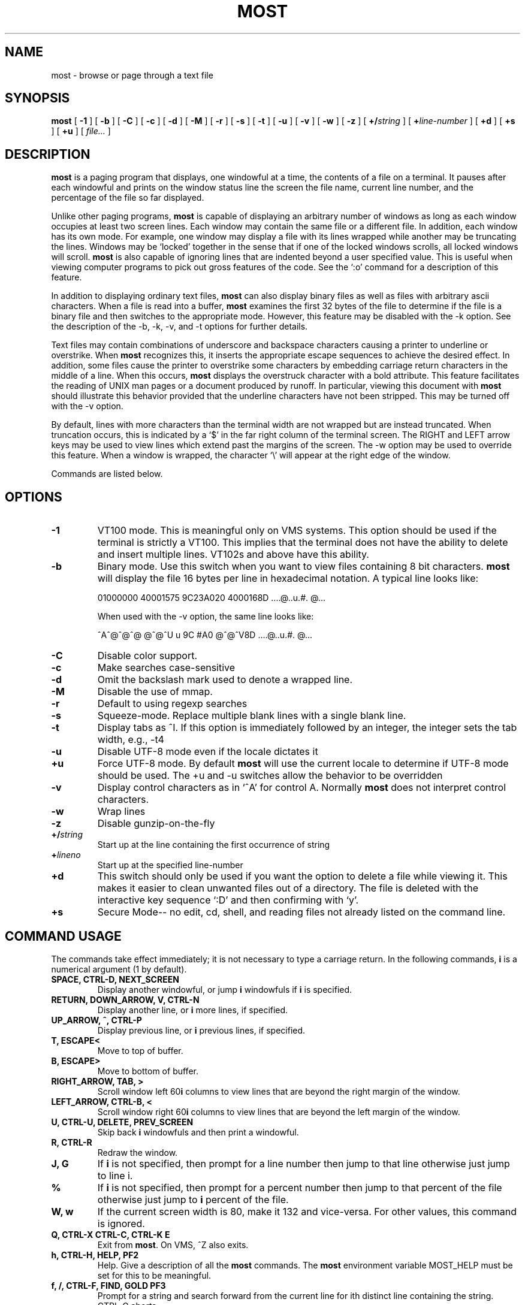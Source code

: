 .\" This manpage has been automatically generated by docbook2man 
.\" from a DocBook document.  This tool can be found at:
.\" <http://shell.ipoline.com/~elmert/comp/docbook2X/> 
.\" Please send any bug reports, improvements, comments, patches, 
.\" etc. to Steve Cheng <steve@ggi-project.org>.
.TH "MOST" "1" "17 February 2019" "" ""

.SH NAME
most \- browse or page through a text file
.SH SYNOPSIS

\fBmost\fR [ \fB-1\fR ] [ \fB-b\fR ] [ \fB-C\fR ] [ \fB-c\fR ] [ \fB-d\fR ] [ \fB-M\fR ] [ \fB-r\fR ] [ \fB-s\fR ] [ \fB-t\fR ] [ \fB-u\fR ] [ \fB-v\fR ] [ \fB-w\fR ] [ \fB-z\fR ] [ \fB+/\fIstring\fB\fR ] [ \fB+\fIline-number\fB\fR ] [ \fB+d\fR ] [ \fB+s\fR ] [ \fB+u\fR ] [ \fB\fIfile...\fB\fR ]

.SH "DESCRIPTION"
.PP
\fBmost\fR is a paging program that displays, one windowful at a time,
the contents of a file on a terminal.  It pauses after each
windowful and prints on the window status line the screen the file
name, current line number, and the percentage of the file so far
displayed.
.PP
Unlike other paging programs, \fBmost\fR is capable of displaying an
arbitrary number of windows as long as each window occupies at least
two screen lines.  Each window may contain the same file or a
different file.  In addition, each window has its own mode.  For
example, one window may display a file with its lines wrapped while
another may be truncating the lines. Windows may be `locked'
together in the sense that if one of the locked windows scrolls, all
locked windows will scroll.  \fBmost\fR is also capable of ignoring lines
that are indented beyond a user specified value.  This is useful
when viewing computer programs to pick out gross features of the
code.  See the `:o' command for a description of this feature.
.PP
In addition to displaying ordinary text files, \fBmost\fR can also
display binary files as well as files with arbitrary ascii
characters.  When a file is read into a buffer, \fBmost\fR examines the
first 32 bytes of the file to determine if the file is a binary file
and then switches to the appropriate mode.  However, this feature
may be disabled with the -k option.  See the description of the -b,
-k, -v, and -t options for further details.
.PP
Text files may contain combinations of underscore and backspace
characters causing a printer to underline or overstrike.  When \fBmost\fR
recognizes this, it inserts the appropriate escape sequences to
achieve the desired effect.  In addition, some files cause the
printer to overstrike some characters by embedding carriage return
characters in the middle of a line.  When this occurs, \fBmost\fR displays
the overstruck character with a bold attribute.  This feature
facilitates the reading of UNIX man pages or a document produced by
runoff.  In particular, viewing this document with \fBmost\fR should
illustrate this behavior provided that the underline characters
have not been stripped.  This may be turned off with the -v option.
.PP
By default, lines with more characters than the terminal width are
not wrapped but are instead truncated. When truncation occurs, this
is indicated by a `$' in the far right column of the terminal
screen.  The RIGHT and LEFT arrow keys may be used to view lines
which extend past the margins of the screen.  The -w option may be
used to override this feature.  When a window is wrapped, the
character `\\' will appear at the right edge of the window.
.PP
Commands are listed below.
.SH "OPTIONS"
.TP
\fB-1\fR
VT100 mode.  This is meaningful only
on VMS systems.  This option should be used if the terminal is
strictly a VT100.  This implies that the terminal does not have the
ability to delete and insert multiple lines.  VT102s and above have
this ability. 
.TP
\fB-b\fR
Binary mode.  Use this switch when
you want to view files containing 8 bit characters.  \fBmost\fR will
display the file 16 bytes per line in hexadecimal notation. A
typical line looks like:

.nf
   01000000 40001575 9C23A020 4000168D     ....@..u.#. @...
.fi

When used with the -v option, the same line looks like:

.nf
   ^A^@^@^@  @^@^U u 9C #A0    @^@^V8D     ....@..u.#. @...
.fi
.TP
\fB-C\fR
Disable color support. 
.TP
\fB-c\fR
Make searches case-sensitive 
.TP
\fB-d\fR
Omit the backslash mark used to denote a wrapped line. 
.TP
\fB-M\fR
Disable the use of mmap. 
.TP
\fB-r\fR
Default to using regexp searches 
.TP
\fB-s\fR
Squeeze-mode.  Replace multiple blank
lines with a single blank line. 
.TP
\fB-t\fR
Display tabs as ^I.  If this option
is immediately followed by an integer, the integer sets the tab
width, e.g., -t4 
.TP
\fB-u\fR
Disable UTF-8 mode even if the
locale dictates it 
.TP
\fB+u\fR
Force UTF-8 mode.  By default \fBmost\fR
will use the current locale to determine if UTF-8 mode should be
used.  The +u and -u switches allow the behavior to be overridden 
.TP
\fB-v\fR
Display control characters as in
`^A' for control A.  Normally \fBmost\fR does not interpret control
characters. 
.TP
\fB-w\fR
Wrap lines 
.TP
\fB-z\fR
Disable gunzip-on-the-fly 
.TP
\fB+/\fIstring\fB\fR
Start up at the
line containing the first occurrence of string 
.TP
\fB+\fIlineno\fB\fR
Start up at the
specified line-number 
.TP
\fB+d\fR
This switch should only be used if
you want the option to delete a file while viewing it.  This makes
it easier to clean unwanted files out of a directory. The file is
deleted with the interactive key sequence `:D' and then confirming
with `y'. 
.TP
\fB+s\fR
Secure Mode-- no edit, cd, shell,
and reading files not already listed on the command line. 
.SH "COMMAND USAGE"
.PP
The commands take effect immediately; it is not necessary to type a
carriage return.  In the following commands, \fBi\fR is a numerical
argument (1 by default).
.TP
\fBSPACE, CTRL-D, NEXT_SCREEN\fR
Display another windowful, or jump \fBi\fR windowfuls if \fBi\fR is specified. 
.TP
\fBRETURN, DOWN_ARROW, V, CTRL-N\fR
Display another line, or \fBi\fR more lines, if specified. 
.TP
\fBUP_ARROW, ^, CTRL-P\fR
Display previous line, or \fBi\fR previous
lines, if specified. 
.TP
\fBT, ESCAPE<\fR
Move to top of buffer. 
.TP
\fBB, ESCAPE>\fR
Move to bottom of buffer. 
.TP
\fBRIGHT_ARROW, TAB, >\fR
Scroll window left 60\fBi\fR columns to view
lines that are beyond the right margin of the window. 
.TP
\fBLEFT_ARROW, CTRL-B, <\fR
Scroll window right 60\fBi\fR columns to
view lines that are beyond the left margin of the window. 
.TP
\fBU, CTRL-U, DELETE, PREV_SCREEN\fR
Skip back \fBi\fR windowfuls and
then print a windowful. 
.TP
\fBR, CTRL-R\fR
Redraw the window. 
.TP
\fBJ, G\fR
If  \fBi\fR  is  not  specified, then prompt for a line
number then jump to that line otherwise just jump to line i. 
.TP
\fB%\fR
If \fBi\fR is not specified, then prompt for a percent number
then jump to that percent of the file otherwise just jump to \fBi\fR percent
of the file. 
.TP
\fBW, w\fR
If  the  current  screen  width  is 80, make it 132 and
vice-versa.  For other values, this command is ignored. 
.TP
\fBQ, CTRL-X CTRL-C, CTRL-K E\fR
Exit from \fBmost\fR\&.  On VMS, ^Z also
exits. 
.TP
\fBh, CTRL-H, HELP, PF2\fR
Help.  Give a description of all the
\fBmost\fR commands.  The \fBmost\fR environment variable MOST_HELP must be set
for this to be meaningful. 
.TP
\fBf, /, CTRL-F, FIND, GOLD PF3\fR
Prompt  for  a  string  and
search forward from the current line for ith distinct line containing
the string.  CTRL-G aborts. 
.TP
\fB?\fR
Prompt for a string and search backward for the ith
distinct line containing the string.  CTRL-G aborts. 
.TP
\fBn\fR
Search for the next \fBi\fR lines containing an occurrence of
the last search string in the direction of the previous search. 
.TP
\fBm, SELECT, CTRL-@, CTRL-K M, PERIOD\fR
Set a mark on the
current line for later reference. 
.TP
\fBINSERT_HERE, CTRL-X CTRL-X, COMMA, CTRL-K RETURN, GOLD PERIOD\fR
Set a mark on the current line but return to previous mark.
This allows the user to toggle back and forth between two positions in
the file. 
.TP
\fBl, L\fR
Toggle locking for this window.  The window is locked
if there is a `*' at the left edge of the status line.  Windows locked
together, scroll together. 
.TP
\fBCTRL-X 2, CTRL-W 2, GOLD X\fR
Split this window in half. 
.TP
\fBCTRL-X o, CTRL-W o, o, GOLDUP, GOLDDOWN\fR
Move to other window. 
.TP
\fBCTRL-X 0, CTRL-W 0, GOLD V\fR
Delete this window. 
.TP
\fBCTRL-X 1, CTRL-W 1, GOLD O\fR
Delete all other windows, leaving
only one window. 
.TP
\fBE, e\fR
Edit this file. 
.TP
\fB$, ESC $\fR
This is system dependent.  On VMS, this causes \fBmost\fR
to spawn a subprocess.  When the user exits the process, \fBmost\fR is
resumed.  On UNIX systems, \fBmost\fR simply suspends itself. 
.TP
\fB:n\fR
Skip to the next filename given in the command line.  Use
the arrow keys to scroll forward or backward through the file list.
`Q' quits \fBmost\fR and any other key selects the given file. 
.TP
\fB:c\fR
Toggle case sensitive search. 
.TP
\fB:D\fR
Delete current file.  This command is only meaningful
with the +d switch. 
.TP
\fB:o, :O\fR
Toggle various options.  With this key sequence, \fBmost\fR
displays a prompt asking the user to hit one of: bdtvw.  The `b', `t',
`v', and `w' options have the same meaning as the command line
switches.  For example, the `w' option will toggle wrapping on and off
for the current window.

The `d' option must be used with a prefix integer i.  All lines
indented beyond \fBi\fR columns will not be displayed.  For example,
consider the fragment: 
.TP
\fB\fR

.nf
   int main(int argc, char **argv)
   {
     int i;
     for (i = 0; i < argc, i++)
       {
         fprintf(stdout,"%i: %s\\n",i,argv[i]);
       }
     return 0;
   }
.fi
The key sequence `1:od' will cause \fBmost\fR to display the file ignoring
all lines indented beyond the first column.  So for the example above,
\fBmost\fR would display:

.nf
   int main(int argc, char **argv)...
   }
.fi
where the `...' indicates lines that follow are not displayed.
.SH "HINTS"
.PP
CTRL-G aborts the commands requiring the user to type something in
at a prompt.  The back-quote key has a special meaning here.  It is
used to quote certain characters.  This is useful when search for
the occurrence of a string with a control character or a string at
the beginning of a line.  In the latter case, to find the occurrence
of `The' at the beginning of a line, enter `^JThe where ` quotes the
CTRL-J.
.SH "ENVIRONMENT"
.PP
\fBmost\fR uses the following environment variables:
.TP
\fBMOST_SWITCHES\fR
This  variable  sets  commonly used switches.
For example, some people prefer to use \fBmost\fR with the -s option so that
excess blank lines are not displayed.  On VMS this is normally done
done in the login.com through the line: 
.TP
\fB\fR

.nf
   $ define MOST_SWITCHES "-s"
.fi
.TP
\fBMOST_EDITOR, SLANG_EDITOR\fR
Either  of  these environment
variables specify an editor for \fBmost\fR to invoke to edit a file. The
value can contain %s and %d formatting descriptors that represent the
file name and line number, respectively.  For example, if JED is
your editor, then set MOST_EDITOR to 'jed %s -g %d'. 
.TP
\fBMOST_HELP\fR
This variable may be used to specify an alternate
help file. 
.TP
\fBMOST_INITFILE\fR
Set this variable to specify the
initialization file to load during startup.  The default action is to
load the system configuration file and then a personal configuration
file called .mostrc on Unix, and most.rc on other systems. 
.SH "CONFIGURATION FILE SYNTAX"
.PP
When \fBmost\fR starts up, it tries to read a system configuration file and
then a personal configuration file. These files may be used to specify
key-bindings and colors.
.PP
To bind a key to a particular function use the syntax:

.nf
    setkey function-name key-sequence
.fi
.PP
The setkey command requires two arguments.  The function-name argument
specifies the function that is to be executed as a response to the
keys specified by the key-sequence argument are pressed.  For example,

.nf
    setkey   "up"     "^P"
.fi
.PP
indicates that when Ctrl-P is pressed then the function up is to be executed.
.PP
Sometimes, it is necessary to first unbind a key-sequence before
rebinding it in order via the unsetkey function:

.nf
    unsetkey "^F"
.fi
.PP
Colors may be defined through the use of the color keyword in the the
configuration file using the syntax:

.nf
    color OBJECT-NAME FOREGROUND-COLOR BACKGROUND-COLOR
.fi
.PP
Here, OBJECT-NAME can be any one of the following items:

.nf
     status           -- the status line
     underline        -- underlined text
     overstrike       -- overstruck text
     normal           -- anything else
.fi
.PP
See the sample configuration files for more information.
.SH "BUGS"
.PP
Almost all of the known bugs or limitations of \fBmost\fR are due to a
desire to read and interpret control characters in files.  One
problem concerns the use of backspace characters to underscore or
overstrike other characters.  \fBmost\fR makes an attempt to use terminal
escape sequences to simulate this behavior.  One side effect is the
one does not always get what one expects when scrolling right and left
through a file.  When in doubt, use the -v and -b options of \fBmost\fR\&.
.PP
The regular-expression searches may fail to find strings that involve
backspace/underscore used for highlighting.  The regular-expression
syntax is described in the S-Lang Library documentation.
.SH "AUTHOR"
.PP
John E. Davis <jed@jedsoft.org>
.SH "ACKNOWLEDGEMENTS"
.PP
Over the years, many people have contributed to \fBmost\fR in one way or
another, e.g., via code patches, bug-fixes, comments, or criticisms.
I am particularly grateful to the very early adopters of the program
who took a chance with a fledgling software project headed by someone
learning the underlying language.  These include:
.PP
Mats Akerberg, Henk D. Davids, Rex O. Livingston, and Mark Pizzolato
contributed to the early VMS versions of \fBmost\fR\&.  In particular, Mark
worked on it to get it ready for DECUS.
.PP
Foteos Macrides adapted \fBmost\fR for use in cswing and gopher.  A few
features of the present version of \fBmost\fR was inspired from his work.
.PP
I am grateful to Robert Mills for re-writing the search routines to
use regular expressions.
.PP
Sven Oliver Moll came up with the idea of automatic detection of
zipped files.
.PP
I would also like to thank Shinichi Hama for his valuable criticisms
of \fBmost\fR\&.
.PP
Javier Kohen was instrumental in the support for UTF-8.
.PP
Thanks to David W. Sanderson for adapting the early documentation to
nroff man page source format.
